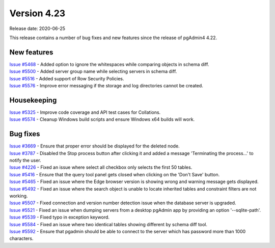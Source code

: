 ************
Version 4.23
************

Release date: 2020-06-25

This release contains a number of bug fixes and new features since the release of pgAdmin4 4.22.

New features
************

| `Issue #5468 <https://redmine.postgresql.org/issues/5468>`_ -  Added option to ignore the whitespaces while comparing objects in schema diff.
| `Issue #5500 <https://redmine.postgresql.org/issues/5500>`_ -  Added server group name while selecting servers in schema diff.
| `Issue #5516 <https://redmine.postgresql.org/issues/5516>`_ -  Added support of Row Security Policies.
| `Issue #5576 <https://redmine.postgresql.org/issues/5576>`_ -  Improve error messaging if the storage and log directories cannot be created.

Housekeeping
************

| `Issue #5325 <https://redmine.postgresql.org/issues/5325>`_ -  Improve code coverage and API test cases for Collations.
| `Issue #5574 <https://redmine.postgresql.org/issues/5574>`_ -  Cleanup Windows build scripts and ensure Windows x64 builds will work.

Bug fixes
*********

| `Issue #3669 <https://redmine.postgresql.org/issues/3669>`_ -  Ensure that proper error should be displayed for the deleted node.
| `Issue #3787 <https://redmine.postgresql.org/issues/3787>`_ -  Disabled the Stop process button after clicking it and added a message 'Terminating the process...' to notify the user.
| `Issue #4226 <https://redmine.postgresql.org/issues/4226>`_ -  Fixed an issue where select all checkbox only selects the first 50 tables.
| `Issue #5416 <https://redmine.postgresql.org/issues/5416>`_ -  Ensure that the query tool panel gets closed when clicking on the 'Don't Save' button.
| `Issue #5465 <https://redmine.postgresql.org/issues/5465>`_ -  Fixed an issue where the Edge browser version is showing wrong and warning message gets displayed.
| `Issue #5492 <https://redmine.postgresql.org/issues/5492>`_ -  Fixed an issue where the search object is unable to locate inherited tables and constraint filters are not working.
| `Issue #5507 <https://redmine.postgresql.org/issues/5507>`_ -  Fixed connection and version number detection issue when the database server is upgraded.
| `Issue #5521 <https://redmine.postgresql.org/issues/5521>`_ -  Fixed an issue when dumping servers from a desktop pgAdmin app by providing an option '--sqlite-path'.
| `Issue #5539 <https://redmine.postgresql.org/issues/5539>`_ -  Fixed typo in exception keyword.
| `Issue #5584 <https://redmine.postgresql.org/issues/5584>`_ -  Fixed an issue where two identical tables showing different by schema diff tool.
| `Issue #5592 <https://redmine.postgresql.org/issues/5592>`_ -  Ensure that pgadmin should be able to connect to the server which has password more than 1000 characters.